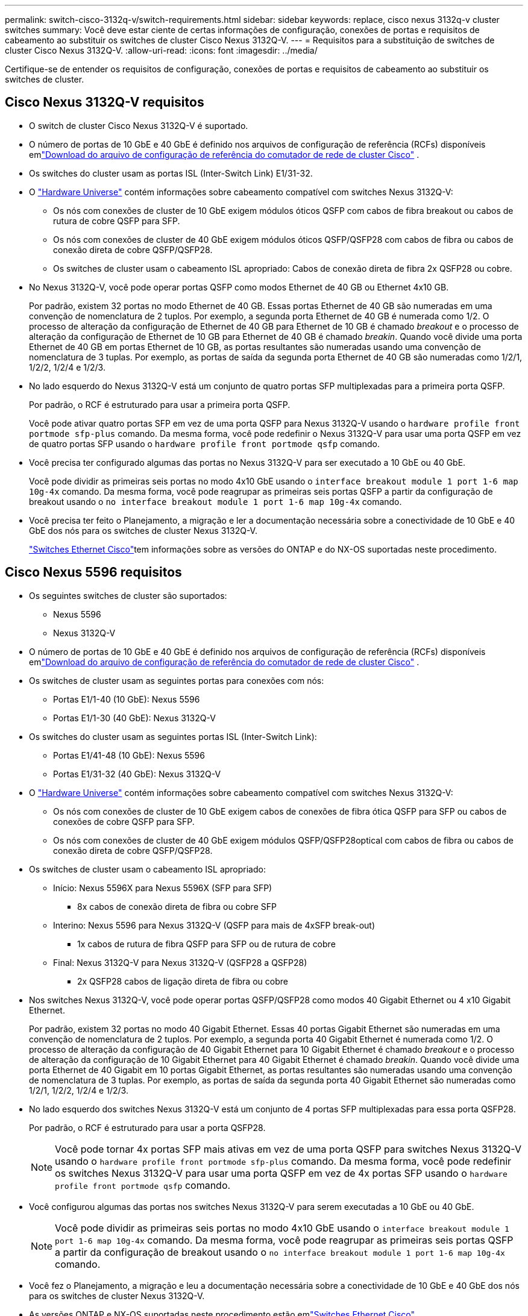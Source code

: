 ---
permalink: switch-cisco-3132q-v/switch-requirements.html 
sidebar: sidebar 
keywords: replace, cisco nexus 3132q-v cluster switches 
summary: Você deve estar ciente de certas informações de configuração, conexões de portas e requisitos de cabeamento ao substituir os switches de cluster Cisco Nexus 3132Q-V. 
---
= Requisitos para a substituição de switches de cluster Cisco Nexus 3132Q-V.
:allow-uri-read: 
:icons: font
:imagesdir: ../media/


[role="lead"]
Certifique-se de entender os requisitos de configuração, conexões de portas e requisitos de cabeamento ao substituir os switches de cluster.



== Cisco Nexus 3132Q-V requisitos

* O switch de cluster Cisco Nexus 3132Q-V é suportado.
* O número de portas de 10 GbE e 40 GbE é definido nos arquivos de configuração de referência (RCFs) disponíveis emlink:https://mysupport.netapp.com/site/products/all/details/cisco-cluster-storage-switch/downloads-tab["Download do arquivo de configuração de referência do comutador de rede de cluster Cisco"^] .
* Os switches do cluster usam as portas ISL (Inter-Switch Link) E1/31-32.
* O link:https://hwu.netapp.com["Hardware Universe"^] contém informações sobre cabeamento compatível com switches Nexus 3132Q-V:
+
** Os nós com conexões de cluster de 10 GbE exigem módulos óticos QSFP com cabos de fibra breakout ou cabos de rutura de cobre QSFP para SFP.
** Os nós com conexões de cluster de 40 GbE exigem módulos óticos QSFP/QSFP28 com cabos de fibra ou cabos de conexão direta de cobre QSFP/QSFP28.
** Os switches de cluster usam o cabeamento ISL apropriado: Cabos de conexão direta de fibra 2x QSFP28 ou cobre.


* No Nexus 3132Q-V, você pode operar portas QSFP como modos Ethernet de 40 GB ou Ethernet 4x10 GB.
+
Por padrão, existem 32 portas no modo Ethernet de 40 GB. Essas portas Ethernet de 40 GB são numeradas em uma convenção de nomenclatura de 2 tuplos. Por exemplo, a segunda porta Ethernet de 40 GB é numerada como 1/2. O processo de alteração da configuração de Ethernet de 40 GB para Ethernet de 10 GB é chamado _breakout_ e o processo de alteração da configuração de Ethernet de 10 GB para Ethernet de 40 GB é chamado _breakin_. Quando você divide uma porta Ethernet de 40 GB em portas Ethernet de 10 GB, as portas resultantes são numeradas usando uma convenção de nomenclatura de 3 tuplas. Por exemplo, as portas de saída da segunda porta Ethernet de 40 GB são numeradas como 1/2/1, 1/2/2, 1/2/4 e 1/2/3.

* No lado esquerdo do Nexus 3132Q-V está um conjunto de quatro portas SFP multiplexadas para a primeira porta QSFP.
+
Por padrão, o RCF é estruturado para usar a primeira porta QSFP.

+
Você pode ativar quatro portas SFP em vez de uma porta QSFP para Nexus 3132Q-V usando o `hardware profile front portmode sfp-plus` comando. Da mesma forma, você pode redefinir o Nexus 3132Q-V para usar uma porta QSFP em vez de quatro portas SFP usando o `hardware profile front portmode qsfp` comando.

* Você precisa ter configurado algumas das portas no Nexus 3132Q-V para ser executado a 10 GbE ou 40 GbE.
+
Você pode dividir as primeiras seis portas no modo 4x10 GbE usando o `interface breakout module 1 port 1-6 map 10g-4x` comando. Da mesma forma, você pode reagrupar as primeiras seis portas QSFP a partir da configuração de breakout usando o `no interface breakout module 1 port 1-6 map 10g-4x` comando.

* Você precisa ter feito o Planejamento, a migração e ler a documentação necessária sobre a conectividade de 10 GbE e 40 GbE dos nós para os switches de cluster Nexus 3132Q-V.
+
link:https://mysupport.netapp.com/site/info/cisco-ethernet-switch["Switches Ethernet Cisco"^]tem informações sobre as versões do ONTAP e do NX-OS suportadas neste procedimento.





== Cisco Nexus 5596 requisitos

* Os seguintes switches de cluster são suportados:
+
** Nexus 5596
** Nexus 3132Q-V


* O número de portas de 10 GbE e 40 GbE é definido nos arquivos de configuração de referência (RCFs) disponíveis emlink:https://mysupport.netapp.com/site/products/all/details/cisco-cluster-storage-switch/downloads-tab["Download do arquivo de configuração de referência do comutador de rede de cluster Cisco"^] .
* Os switches de cluster usam as seguintes portas para conexões com nós:
+
** Portas E1/1-40 (10 GbE): Nexus 5596
** Portas E1/1-30 (40 GbE): Nexus 3132Q-V


* Os switches do cluster usam as seguintes portas ISL (Inter-Switch Link):
+
** Portas E1/41-48 (10 GbE): Nexus 5596
** Portas E1/31-32 (40 GbE): Nexus 3132Q-V


* O link:https://hwu.netapp.com/["Hardware Universe"^] contém informações sobre cabeamento compatível com switches Nexus 3132Q-V:
+
** Os nós com conexões de cluster de 10 GbE exigem cabos de conexões de fibra ótica QSFP para SFP ou cabos de conexões de cobre QSFP para SFP.
** Os nós com conexões de cluster de 40 GbE exigem módulos QSFP/QSFP28optical com cabos de fibra ou cabos de conexão direta de cobre QSFP/QSFP28.


* Os switches de cluster usam o cabeamento ISL apropriado:
+
** Início: Nexus 5596X para Nexus 5596X (SFP para SFP)
+
*** 8x cabos de conexão direta de fibra ou cobre SFP


** Interino: Nexus 5596 para Nexus 3132Q-V (QSFP para mais de 4xSFP break-out)
+
*** 1x cabos de rutura de fibra QSFP para SFP ou de rutura de cobre


** Final: Nexus 3132Q-V para Nexus 3132Q-V (QSFP28 a QSFP28)
+
*** 2x QSFP28 cabos de ligação direta de fibra ou cobre




* Nos switches Nexus 3132Q-V, você pode operar portas QSFP/QSFP28 como modos 40 Gigabit Ethernet ou 4 x10 Gigabit Ethernet.
+
Por padrão, existem 32 portas no modo 40 Gigabit Ethernet. Essas 40 portas Gigabit Ethernet são numeradas em uma convenção de nomenclatura de 2 tuplos. Por exemplo, a segunda porta 40 Gigabit Ethernet é numerada como 1/2. O processo de alteração da configuração de 40 Gigabit Ethernet para 10 Gigabit Ethernet é chamado _breakout_ e o processo de alteração da configuração de 10 Gigabit Ethernet para 40 Gigabit Ethernet é chamado _breakin_. Quando você divide uma porta Ethernet de 40 Gigabit em 10 portas Gigabit Ethernet, as portas resultantes são numeradas usando uma convenção de nomenclatura de 3 tuplas. Por exemplo, as portas de saída da segunda porta 40 Gigabit Ethernet são numeradas como 1/2/1, 1/2/2, 1/2/4 e 1/2/3.

* No lado esquerdo dos switches Nexus 3132Q-V está um conjunto de 4 portas SFP multiplexadas para essa porta QSFP28.
+
Por padrão, o RCF é estruturado para usar a porta QSFP28.

+

NOTE: Você pode tornar 4x portas SFP mais ativas em vez de uma porta QSFP para switches Nexus 3132Q-V usando o `hardware profile front portmode sfp-plus` comando. Da mesma forma, você pode redefinir os switches Nexus 3132Q-V para usar uma porta QSFP em vez de 4x portas SFP usando o `hardware profile front portmode qsfp` comando.

* Você configurou algumas das portas nos switches Nexus 3132Q-V para serem executadas a 10 GbE ou 40 GbE.
+

NOTE: Você pode dividir as primeiras seis portas no modo 4x10 GbE usando o `interface breakout module 1 port 1-6 map 10g-4x` comando. Da mesma forma, você pode reagrupar as primeiras seis portas QSFP a partir da configuração de breakout usando o `no interface breakout module 1 port 1-6 map 10g-4x` comando.

* Você fez o Planejamento, a migração e leu a documentação necessária sobre a conectividade de 10 GbE e 40 GbE dos nós para os switches de cluster Nexus 3132Q-V.
* As versões ONTAP e NX-OS suportadas neste procedimento estão emlink:https://mysupport.netapp.com/site/info/cisco-ethernet-switch["Switches Ethernet Cisco"^] .




== Requisitos do NetApp CN1610

* Os seguintes switches de cluster são suportados:
+
** NetApp CN1610
** Cisco Nexus 3132Q-V


* Os switches do cluster suportam as seguintes conexões de nós:
+
** NetApp CN1610: Portas de 0/1 a 0/12 (10 GbE)
** Cisco Nexus 3132QP-V: Portas E1/1-30 (40 GbE)


* Os interrutores do grupo de instrumentos utilizam as seguintes portas ISL (Inter-Switch Link):
+
** NetApp CN1610: Portas de 0/13 a 0/16 (10 GbE)
** Cisco Nexus 3132QP-V: Portas E1/31-32 (40 GbE)


* O link:https://hwu.netapp.com/["Hardware Universe"^] contém informações sobre cabeamento compatível com switches Nexus 3132Q-V:
+
** Os nós com conexões de cluster de 10 GbE exigem cabos de conexões de fibra ótica QSFP para SFP ou cabos de conexões de cobre QSFP para SFP
** Os nós com conexões de cluster de 40 GbE exigem módulos óticos QSFP/QSFP28 com cabos de fibra ótica ou cabos de conexão direta de cobre QSFP/QSFP28


* O cabeamento ISL apropriado é o seguinte:
+
** Início: Para CN1610 GbE a CN1610 GbE (SFP a SFP), quatro cabos de conexão direta de fibra ótica SFP ou cobre
** Interino: Para CN1610 para Nexus 3132Q-V (QSFP para quatro SFP mais breakout), um cabo de fibra ótica QSFP para SFP ou de cobre breakout
** Final: Para Nexus 3132Q-V para Nexus 3132Q-V (QSFP28 a QSFP28), dois cabos de fibra ótica QSFP28 ou cobre de ligação direta


* Os cabos NetApp twinax não são compatíveis com os switches Cisco Nexus 3132Q-V.
+
Se a sua configuração atual do CN1610 utilizar cabos NetApp twinax para ligações de cluster-nó-a-switch ou ISL e pretender continuar a utilizar o twinax no seu ambiente, tem de adquirir cabos Cisco twinax. Como alternativa, você pode usar cabos de fibra ótica tanto para as conexões ISL quanto para as conexões cluster-node para switch.

* Nos switches Nexus 3132Q-V, você pode operar portas QSFP/QSFP28 como modos Ethernet de 40 GB ou Ethernet de 4x 10 GB.
+
Por padrão, existem 32 portas no modo Ethernet de 40 GB. Essas portas Ethernet de 40 GB são numeradas em uma convenção de nomenclatura de 2 tuplos. Por exemplo, a segunda porta Ethernet de 40 GB é numerada como 1/2. O processo de alteração da configuração de Ethernet de 40 GB para Ethernet de 10 GB é chamado _breakout_ e o processo de alteração da configuração de Ethernet de 10 GB para Ethernet de 40 GB é chamado _breakin_. Quando você divide uma porta Ethernet de 40 GB em portas Ethernet de 10 GB, as portas resultantes são numeradas usando uma convenção de nomenclatura de 3 tuplas. Por exemplo, as portas de saída da segunda porta Ethernet de 40 GB são numeradas como 1/2/1, 1/2/2, 1/2/4 e 1/2/3.

* No lado esquerdo dos switches Nexus 3132Q-V está um conjunto de quatro portas SFP multiplexadas para a primeira porta QSFP.
+
Por padrão, o arquivo de configuração de referência (RCF) é estruturado para usar a primeira porta QSFP.

+
Você pode ativar quatro portas SFP em vez de uma porta QSFP para switches Nexus 3132Q-V usando o `hardware profile front portmode sfp-plus` comando. Da mesma forma, você pode redefinir os switches Nexus 3132Q-V para usar uma porta QSFP em vez de quatro portas SFP usando o `hardware profile front portmode qsfp` comando.

+

NOTE: Quando você usa as primeiras quatro portas SFP, ele desativará a primeira porta QSFP de 40GbE GbE.

* Você deve ter configurado algumas das portas nos switches Nexus 3132Q-V para serem executados a 10 GbE ou 40 GbE.
+
Você pode dividir as primeiras seis portas no modo 4x10 GbE usando o `interface breakout module 1 port 1-6 map 10g-4x` comando. Da mesma forma, você pode reagrupar as primeiras seis portas QSFP da configuração _breakout_ usando o `no interface breakout module 1 port 1-6 map 10g-4x` comando.

* Você precisa ter feito o Planejamento, a migração e ler a documentação necessária sobre a conectividade de 10 GbE e 40 GbE dos nós para os switches de cluster Nexus 3132Q-V.
* As versões ONTAP e NX-OS suportadas neste procedimento estão listadas emlink:https://mysupport.netapp.com/site/info/cisco-ethernet-switch["Switches Ethernet Cisco"^] .
* As versões ONTAP e FASTPATH ​​suportadas neste procedimento estão listadas emlink:https://mysupport.netapp.com/site/products/all/details/netapp-cluster-switches/docs-tab["Switches NetApp CN1601 e CN1610"^] .

